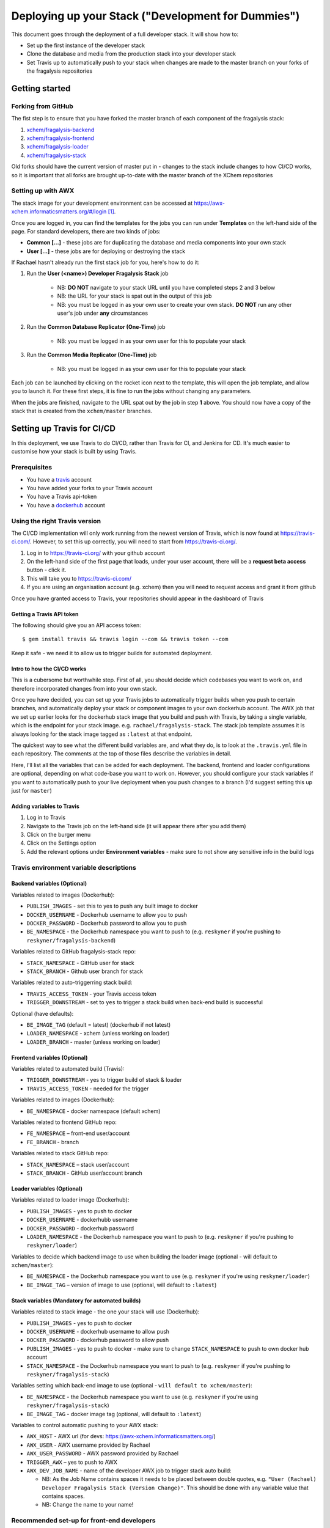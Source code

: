 ###################################################
Deploying up your Stack ("Development for Dummies")
###################################################

..  image:: ../images/fragalysis-development-for-dummies.png

This document goes through the deployment of a full developer stack.
It will show how to:

*   Set up the first instance of the developer stack
*   Clone the database and media from the production stack into your developer stack
*   Set Travis up to automatically push to your stack when changes are made to
    the master branch on your forks of the fragalysis repositories

***************
Getting started
***************

Forking from GitHub
===================

The fist step is to ensure that you have forked the master branch of each
component of the fragalysis stack:

1.	`xchem/fragalysis-backend <https://github.com/xchem/fragalysis-backend>`_
2.	`xchem/fragalysis-frontend <https://github.com/xchem/fragalysis-frontend>`_
3.	`xchem/fragalysis-loader <https://github.com/xchem/fragalysis-loader>`_
4.	`xchem/fragalysis-stack <https://github.com/xchem/fragalysis-stack>`_

Old forks should have the current version of master put in - changes to the
stack include changes to how CI/CD works, so it is important that all forks are
brought up-to-date with the master branch of the XChem repositories

Setting up with AWX
===================

The stack image for your development environment can be accessed at
https://awx-xchem.informaticsmatters.org/#/login [#f1]_.

Once you are logged in, you can find the templates for the jobs you can run
under **Templates** on the left-hand side of the page. For standard developers,
there are two kinds of jobs:

*   **Common [...]** - these jobs are for duplicating the database and
    media components into your own stack
*   **User [...]** - these jobs are for deploying or destroying the stack

If Rachael hasn't already run the first stack job for you, here's how to do it:

1. Run the **User (<name>) Developer Fragalysis Stack** job

    *   NB: **DO NOT** navigate to your stack URL
        until you have completed steps 2 and 3 below
    *   NB: the URL for your stack is spat out in the output of this job
    *   NB: you must be logged in as your own user to create your own stack.
        **DO NOT** run any other user's job under **any** circumstances

2. Run the **Common Database Replicator (One-Time)** job

    * NB: you must be logged in as your own user for this to populate your stack

3. Run the **Common Media Replicator (One-Time)** job

    * NB: you must be logged in as your own user for this to populate your stack

Each job can be launched by clicking on the rocket icon next to the template,
this will open the job template, and allow you to launch it.
For these first steps, it is fine to run the jobs without changing any parameters.

When the jobs are finished, navigate to the URL spat out by the job in
step **1** above. You should now have a copy of the stack that is created from the
``xchem/master`` branches.

***************************
Setting up Travis for CI/CD
***************************

In this deployment, we use Travis to do CI/CD, rather than Travis for CI,
and Jenkins for CD. It's much easier to customise
how your stack is built by using Travis.

Prerequisites
=============

*   You have a `travis`_ account
*   You have added your forks to your Travis account
*   You have a Travis api-token
*   You have a `dockerhub`_ account

Using the right Travis version
==============================

The CI/CD implementation will only work running from the newest version of
Travis, which is now found at https://travis-ci.com/. However, to set this up
correctly, you will need to start from https://travis-ci.org/.

1.  Log in to https://travis-ci.org/ with your github account
2.  On the left-hand side of the first page that loads, under your user account,
    there will be a **request beta access** button - click it.
3.  This will take you to https://travis-ci.com/
4.  If you are using an organisation account (e.g. xchem) then you will need
    to request access and grant it from github

Once you have granted access to Travis, your repositories should appear
in the dashboard of Travis

Getting a Travis API token
--------------------------
The following should give you an API access token::

    $ gem install travis && travis login --com && travis token --com

Keep it safe - we need it to allow us to trigger builds for automated deployment.

Intro to how the CI/CD works
----------------------------

This is a cubersome but worthwhile step. First of all, you should decide which
codebases you want to work on, and therefore incorporated changes from into
your own stack.

Once you have decided, you can set up your Travis jobs to automatically
trigger builds when you push to certain branches, and automatically deploy
your stack or component images to your own dockerhub account. The AWX job that
we set up earlier looks for the dockerhub stack image that you build and push
with Travis, by taking a single variable, which is the endpoint for your stack
image. e.g. ``rachael/fragalysis-stack``. The stack job template assumes it
is always looking for the stack image tagged as ``:latest`` at that endpoint.

The quickest way to see what the different build variables are, and what they do,
is to look at the ``.travis.yml`` file in each repository. The comments at
the top of those files describe the variables in detail.

Here, I'll list all the variables that can be added for each deployment.
The backend, frontend and loader configurations are optional, depending on what
code-base you want to work on. However, you should configure your stack
variables if you want to automatically push to your live deployment when you
push changes to a branch (I'd suggest setting this up just for ``master``)

Adding variables to Travis
--------------------------

1.  Log in to Travis
2.  Navigate to the Travis job on the left-hand side
    (it will appear there after you add them)
3.  Click on the burger menu
4.  Click on the Settings option
5.  Add the relevant options under **Environment variables** -
    make sure to not show any sensitive info in the build logs

Travis environment variable descriptions
========================================

Backend variables (Optional)
----------------------------

Variables related to images (Dockerhub):

*   ``PUBLISH_IMAGES`` - set this to yes to push any built image to docker
*   ``DOCKER_USERNAME`` - Dockerhub username to allow you to push
*   ``DOCKER_PASSWORD`` - Dockerhub password to allow you to push
*   ``BE_NAMESPACE`` - the Dockerhub namespace you want to push to
    (e.g. ``reskyner`` if you're pushing to ``reskyner/fragalysis-backend``)

Variables related to GitHub fragalysis-stack repo:

*   ``STACK_NAMESPACE`` - GitHub user for stack
*   ``STACK_BRANCH`` - Github user branch for stack

Variables related to auto-triggerring stack build:

*   ``TRAVIS_ACCESS_TOKEN`` - your Travis access token
*   ``TRIGGER_DOWNSTREAM`` - set to ``yes`` to trigger a stack build when
    back-end build is successful

Optional (have defaults):

*   ``BE_IMAGE_TAG`` (default = latest) (dockerhub if not latest)
*   ``LOADER_NAMESPACE`` - xchem (unless working on loader)
*   ``LOADER_BRANCH`` - master (unless working on loader)

Frontend variables (Optional)
-----------------------------

Variables related to automated build (Travis):

*   ``TRIGGER_DOWNSTREAM`` - yes to trigger build of stack & loader
*   ``TRAVIS_ACCESS_TOKEN`` - needed for the trigger

Variables related to images (Dockerhub):

*   ``BE_NAMESPACE`` - docker namespace (default xchem)

Variables related to frontend GitHub repo:

*   ``FE_NAMESPACE`` – front-end user/account
*   ``FE_BRANCH`` - branch

Variables related to stack GitHub repo:

*   ``STACK_NAMESPACE`` – stack user/account
*   ``STACK_BRANCH`` - GitHub user/account branch

Loader variables (Optional)
-----------------------------

Variables related to loader image (Dockerhub):

*   ``PUBLISH_IMAGES`` - yes to push to docker
*   ``DOCKER_USERNAME`` - dockerhubb username
*   ``DOCKER_PASSWORD`` - dockerhub password
*   ``LOADER_NAMESPACE`` - the Dockerhub namespace you want to push to
    (e.g. ``reskyner`` if you're pushing to ``reskyner/loader``)

Variables to decide which backend image to use when building the loader image
(optional - will default to ``xchem/master``):

*   ``BE_NAMESPACE`` - the Dockerhub namespace you want to use
    (e.g. ``reskyner`` if you're using ``reskyner/loader``)
*   ``BE_IMAGE_TAG`` – version of image to use
    (optional, will default to ``:latest``)

Stack variables (Mandatory for automated builds)
------------------------------------------------

Variables related to stack image - the one your stack will use (Dockerhub):

*   ``PUBLISH_IMAGES`` - yes to push to docker
*   ``DOCKER_USERNAME`` - dockerhub username to allow push
*   ``DOCKER_PASSWORD`` - dockerhub password to allow push
*   ``PUBLISH_IMAGES`` - yes to push to docker - make sure to change
    ``STACK_NAMESPACE`` to push to own docker hub account
*   ``STACK_NAMESPACE`` - the Dockerhub namespace you want to push to
    (e.g. ``reskyner`` if you're pushing to ``reskyner/fragalysis-stack``)

Variables setting which back-end image to use
(optional - ``will default to xchem/master``):

*   ``BE_NAMESPACE`` - the Dockerhub namespace you want to use
    (e.g. ``reskyner`` if you're using ``reskyner/fragalysis-stack``)
*   ``BE_IMAGE_TAG`` - docker image tag (optional, will default to ``:latest``)

Variables to control automatic pushing to your AWX stack:

*   ``AWX_HOST`` - AWX url (for devs: https://awx-xchem.informaticsmatters.org/)
*   ``AWX_USER`` - AWX username provided by Rachael
*   ``AWX_USER_PASSWORD`` - AWX password provided by Rachael
*   ``TRIGGER_AWX`` – yes to push to AWX
*   ``AWX_DEV_JOB_NAME`` - name of the developer AWX job to trigger stack auto build:

    * NB: As the Job Name contains spaces it needs to be placed between
      double quotes, e.g. ``"User (Rachael) Developer Fragalysis Stack (Version Change)"``.
      This should be done with any variable value that contains spaces.
    * NB: Change the name to your name!

Recommended set-up for front-end developers
===========================================

1. Fork the ``xchem/fragalysis-frontend`` repo from GitHub
2. Fortk the ``xchem/fragalysis-stack`` repo from GitHub
3. Add your forks to Travis
4. Setup the following environment variables for the front-end Travis jobs:

    * Variables related to automated build (Travis)::

        TRIGGER_DOWNSTREAM = yes
        TRAVIS_ACCESS_TOKEN = <your access token here>

    * Variables related to frontend GitHub repo::

        FE_NAMESPACE = <your GitHub account name here>
        FE_BRANCH = master

    * Variables related to stack GitHub repo::

        STACK_NAMESPACE = <your GitHub account name here>
        STACK_BRANCH = master

5. Setup the following environment variables for the stack Travis jobs:

    * Variables related to stack image - the one your stack will use (Dockerhub)::

        PUBLISH_IMAGES = yes
        DOCKER_USERNAME = <Your dockerhub username here>
        DOCKER_PASSWORD = <Your dockerhub password here>
        PUBLISH_IMAGES = yes
        STACK_NAMESPACE = <your GitHub account name here>

    * Variables setting which back-end image to use
      (optional as it will default to ``xchem/master``)::

        BE_NAMESPACE = <Your dockerhub username here>

    * Variables to control automatic pushing to your AWX stack::

        AWX_HOST = https://awx-xchem.informaticsmatters.org/
        AWX_USER = <Your AWX username here>
        AWX_USER_PASSWORD = <Your AWX password here>
        TRIGGER_AWX = yes
        AWX_DEV_JOB_NAME = "User (<Your name here>) Developer Fragalysis Stack (Version Change)"

6. Alter the **User (<Your name here>) Developer Fragalysis Stack (Version Change)** job in AWX:

    * Click on the templates on the left hand side
    * Click on the job name
    * Under ``EXTRA VARIABLES`` change ``stack_image: xchem/fragalysis-stack``
      to point to your image (e.g. ``reskyner/fragalysis-stack``)

Now that you've done this, every time you push a change from a branch
into ``master`` in your frontend fork:

*   The tests for the front-end will run in Travis
*   If the tests run, the back-end and stack jobs will be triggered
*   When the stack-job completes, an image of that stack will be pushed to your Dockerhub repo
*   After the image is pushed, a job is triggered in AWX
*   That job takes the image that has just been pushed and re-builds the stack with it

Alternative deployment strategy - Developing locally
====================================================

On the ``xchem/fragalysis-backend`` and ``xchem/fragalysis-frontend``
repositories, there are instructions on how to set up a local development
environment using Docker in the ``README.md`` files in the root of the
respective repository.

Part of the process of using this local environment includes building the
backend and/or frontend images, and using them locally, and then using those
images to build a stack image Because the stack image is all that is needed
to push a new version into a live stack, the following process can be used to
use those locally built images to push to your stack on AWX:

1.  log in to docker::

    $ docker login --username=<your hub username> --password=<your password>

2.  Build your image by executing the docker build command. ``DOCKER_ACC``
    is the name of your account, ``DOCKER_REPO`` is your image name
    and ``IMG_TAG`` is your tag::

    $ docker build -t $DOCKER_ACC/$DOCKER_REPO:$IMG_TAG .

    e.g. ``docker build -t reskyner/fragalysis-stack:latest .``
    is the command for rachael to build her stack image, ready to push do
    dockerhub.

3.  Now, you can push this image to your hub by executing the docker push command::

    $ sudo docker push $DOCKER_ACC/$DOCKER_REPO:$IMG_TAG

    This will push the image up to dockerhub. The only image you need to push
    is the stack image, as this is the image used by AWX to build your stack.

4.  Go to AWX, and navigate to your **User (<name>) Developer Fragalysis Stack (Version Change)**
    job template

5.  In the ``EXTRA VARIABLES`` section, change ``stack_image: xchem/fragalysis-stack``
    to point to your image (e.g. ``reskyner/fragalysis-stack``)

6.  Save and launch the job

7.  Navigate to the stack to see the changes from your local dev environment
    live in the wild!

.. _dockerhub: https://hub.docker.com
.. _travis: https://travis-ci.com

.. rubric:: Footnotes

.. [#f1] Rachael (rachael.skyner@diamond.ac.uk) will give you your username
         and password to log in
